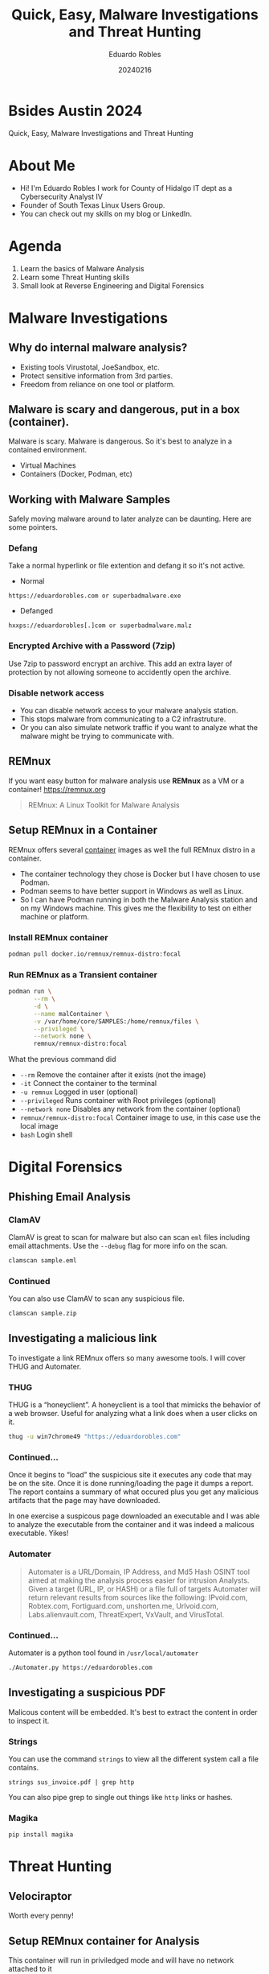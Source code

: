 #+REVEAL_ROOT: https://cdn.jsdelivr.net/npm/reveal.js
#+REVEAL_THEME: white
#+REVEAL_SLIDE:
#+OPTIONS: toc:nil num:nil
#+DATE: 20240216
#+AUTHOR: Eduardo Robles
#+TITLE: Quick, Easy, Malware Investigations and Threat Hunting

* Bsides Austin 2024
#+begin_center
Quick, Easy, Malware Investigations and Threat Hunting
#+end_center

* About Me
- Hi! I'm Eduardo Robles I work for County of Hidalgo IT dept as a Cybersecurity Analyst IV
- Founder of South Texas Linux Users Group.
- You can check out my skills on my blog or LinkedIn.
* Agenda
1. Learn the basics of Malware Analysis
2. Learn some Threat Hunting skills
3. Small look at Reverse Engineering and Digital Forensics
* Malware Investigations
** Why do internal malware analysis?
- Existing tools Virustotal, JoeSandbox, etc.
- Protect sensitive information from 3rd parties.
- Freedom from reliance on one tool or platform.
** Malware is scary and dangerous, put in a box (container).
Malware is scary. Malware is dangerous. So it's best to analyze in a contained environment.
- Virtual Machines
- Containers (Docker, Podman, etc)
** Working with Malware Samples
Safely moving malware around to later analyze can be daunting. Here are some pointers.
*** Defang
Take a normal hyperlink or file extention and defang it so it's not active.
- Normal
#+begin_example
https://eduardorobles.com or superbadmalware.exe
#+end_example
- Defanged
#+begin_example
hxxps://eduardorobles[.]com or superbadmalware.malz
#+end_example
*** Encrypted Archive with a Password (7zip)
Use 7zip to password encrypt an archive. This add an extra layer of protection by not allowing someone to accidently open the archive.
*** Disable network access
- You can disable network access to your malware analysis station.
- This stops malware from communicating to a C2 infrastruture.
- Or you can also simulate network traffic if you want to analyze what the malware might be trying to communicate with.
** REMnux
If you want easy button for malware analysis use *REMnux* as a VM or a container!
https://remnux.org
#+begin_quote
REMnux: A Linux Toolkit for Malware Analysis
#+end_quote

** Setup REMnux in a Container
REMnux offers several [[https://docs.remnux.org/install-distro/remnux-as-a-container][container]] images as well the full REMnux distro in a container.
- The container technology they chose is Docker but I have chosen to use Podman.
- Podman seems to have better support in Windows as well as Linux.
- So I can have Podman running in both the Malware Analysis station and on my Windows machine. This gives me the flexibility to test on either machine or platform.
*** Install REMnux container
#+begin_src sh
podman pull docker.io/remnux/remnux-distro:focal
#+end_src
*** Run REMnux as a Transient container
#+begin_src sh
  podman run \
         --rm \
         -d \
         --name malContainer \
         -v /var/home/core/SAMPLES:/home/remnux/files \
         --privileged \
         --network none \
         remnux/remnux-distro:focal
#+end_src
What the previous command did
- =--rm= Remove the container after it exists (not the image)
- =-it= Connect the container to the terminal
- =-u remnux= Logged in user (optional)
- =--privileged= Runs container with Root privileges (optional)
- =--network none= Disables any network from the container (optional)
- =remnux/remnux-distro:focal= Container image to use, in this case use the local image
- =bash= Login shell
* Digital Forensics
** Phishing Email Analysis
*** ClamAV
ClamAV is great to scan for malware but also can scan =eml= files including email attachments. Use the =--debug= flag for more info on the scan.
#+begin_src sh
clamscan sample.eml
#+end_src
*** Continued
You can also use ClamAV to scan any suspicious file.
#+begin_src sh
clamscan sample.zip
#+end_src

** Investigating a malicious link
To investigate a link REMnux offers so many awesome tools. I will cover THUG and Automater.
*** THUG
THUG is a “honeyclient”. A honeyclient is a tool that mimicks the behavior of a web browser. Useful for analyzing what a link does when a user clicks on it.

#+begin_src sh
thug -u win7chrome49 "https://eduardorobles.com"
#+end_src
*** Continued...
Once it begins to “load” the suspicious site it executes any code that may be on the site. Once it is done running/loading the page it dumps a report. The report contains a summary of what occured plus you get any malicious artifacts that the page may have downloaded.

In one exercise a suspicous page downloaded an executable and I was able to analyze the executable from the container and it was indeed a malicous executable. Yikes!
*** Automater
#+begin_quote
Automater is a URL/Domain, IP Address, and Md5 Hash OSINT tool aimed at making the analysis process easier for intrusion Analysts. Given a target (URL, IP, or HASH) or a file full of targets Automater will return relevant results from sources like the following: IPvoid.com, Robtex.com, Fortiguard.com, unshorten.me, Urlvoid.com, Labs.alienvault.com, ThreatExpert, VxVault, and VirusTotal.
#+end_quote
*** Continued...
Automater is a python tool found in =/usr/local/automater=
#+begin_src sh
  ./Automater.py https://eduardorobles.com
#+end_src


** Investigating a suspicious PDF
Malicous content will be embedded. It's best to extract the content in order to inspect it.

*** Strings
You can use the command =strings= to view all the different system call a file contains.
#+begin_src
strings sus_invoice.pdf | grep http
#+end_src

You can also pipe grep to single out things like ~http~ links or hashes.
*** Magika
#+begin_src
  pip install magika
#+end_src
* Threat Hunting
** Velociraptor
Worth every penny!
** Setup REMnux container for Analysis
This container will run in priviledged mode and will have no network attached to it
#+begin_src sh
  podman run --rm -it \
         --name malContainer \
         --privileged \
         --network none \
         remnux/remnux-distro:focal bash
#+end_src
** Yara
https://github.com/airbnb/binaryalert/blob/master/rules/public/eicar.yara
#+begin_src yara
rule eicar_av_test {
    /*
       Per standard, match only if entire file is EICAR string plus optional trailing whitespace.
       The raw EICAR string to be matched is:
       X5O!P%@AP[4\PZX54(P^)7CC)7}$EICAR-STANDARD-ANTIVIRUS-TEST-FILE!$H+H*
    */

    meta:
        description = "This is a standard AV test, intended to verify that BinaryAlert is working correctly."
        author = "Austin Byers | Airbnb CSIRT"
        reference = "http://www.eicar.org/86-0-Intended-use.html"

    strings:
        $eicar_regex = /^X5O!P%@AP\[4\\PZX54\(P\^\)7CC\)7\}\$EICAR-STANDARD-ANTIVIRUS-TEST-FILE!\$H\+H\*\s*$/

    condition:
        all of them
}

rule eicar_substring_test {
    /*
       More generic - match just the embedded EICAR string (e.g. in packed executables, PDFs, etc)
    */

    meta:
        description = "Standard AV test, checking for an EICAR substring"
        author = "Austin Byers | Airbnb CSIRT"

    strings:
        $eicar_substring = "$EICAR-STANDARD-ANTIVIRUS-TEST-FILE!"

    condition:
        all of them
}
#+end_src
** Tools
*** Cyberchef
A great tool!
#+begin_quote
GCHQ CyberChef in a container. CyberChef is the Cyber Swiss Army Knife web app for encryption, encoding, compression and data analysis.
#+end_quote
Let's run it in a container!
#+begin_src sh :async
  podman run \
         -d \
         --name cyberchef \
         -p 8000:8000 \
         mpepping/cyberchef
#+end_src
* Conclusion

* Questions

* Thanks

